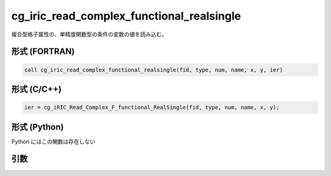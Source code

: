 cg_iric_read_complex_functional_realsingle
============================================

複合型格子属性の、単精度関数型の条件の変数の値を読み込む。

形式 (FORTRAN)
---------------
.. code-block:: fortran

   call cg_iric_read_complex_functional_realsingle(fid, type, num, name, x, y, ier)

形式 (C/C++)
---------------
.. code-block:: c

   ier = cg_iRIC_Read_Complex_F_functional_RealSingle(fid, type, num, name, x, y);

形式 (Python)
---------------

Python にはこの関数は存在しない

引数
----

.. csv-table:: cg_iric_read_complex_functional_realsingle の引数
   :file: cg_iric_read_complex_functional_realsingle_args.csv
   :header-rows: 1

